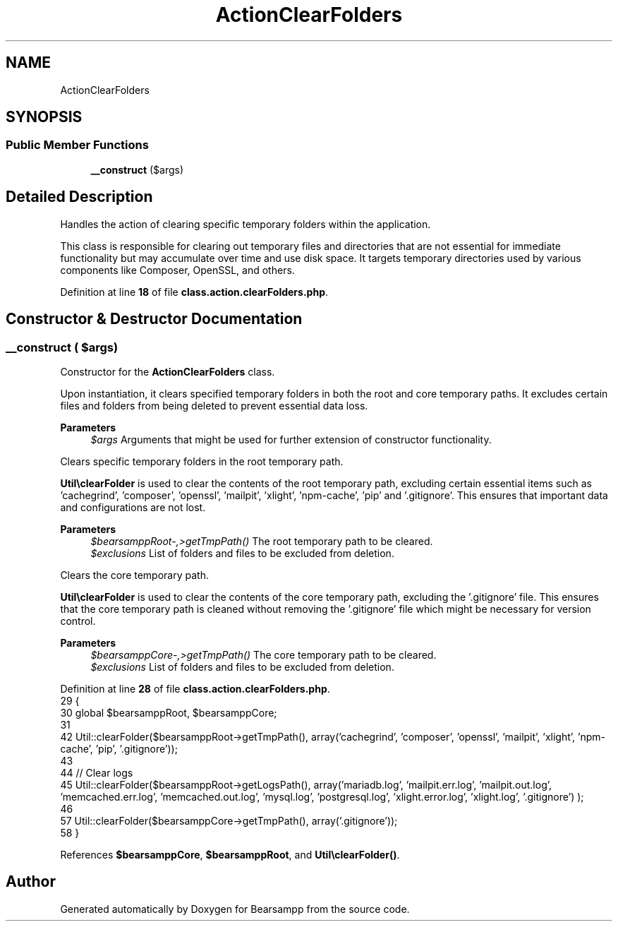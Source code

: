 .TH "ActionClearFolders" 3 "Version 2025.8.29" "Bearsampp" \" -*- nroff -*-
.ad l
.nh
.SH NAME
ActionClearFolders
.SH SYNOPSIS
.br
.PP
.SS "Public Member Functions"

.in +1c
.ti -1c
.RI "\fB__construct\fP ($args)"
.br
.in -1c
.SH "Detailed Description"
.PP 
Handles the action of clearing specific temporary folders within the application\&.

.PP
This class is responsible for clearing out temporary files and directories that are not essential for immediate functionality but may accumulate over time and use disk space\&. It targets temporary directories used by various components like Composer, OpenSSL, and others\&. 
.PP
Definition at line \fB18\fP of file \fBclass\&.action\&.clearFolders\&.php\fP\&.
.SH "Constructor & Destructor Documentation"
.PP 
.SS "__construct ( $args)"
Constructor for the \fBActionClearFolders\fP class\&.

.PP
Upon instantiation, it clears specified temporary folders in both the root and core temporary paths\&. It excludes certain files and folders from being deleted to prevent essential data loss\&.

.PP
\fBParameters\fP
.RS 4
\fI$args\fP Arguments that might be used for further extension of constructor functionality\&. 
.RE
.PP
Clears specific temporary folders in the root temporary path\&.

.PP
\fBUtil\\clearFolder\fP is used to clear the contents of the root temporary path, excluding certain essential items such as 'cachegrind', 'composer', 'openssl', 'mailpit', 'xlight', 'npm-cache', 'pip' and '\&.gitignore'\&. This ensures that important data and configurations are not lost\&.

.PP
\fBParameters\fP
.RS 4
\fI$bearsamppRoot-,>getTmpPath()\fP The root temporary path to be cleared\&. 
.br
\fI$exclusions\fP List of folders and files to be excluded from deletion\&.
.RE
.PP
Clears the core temporary path\&.

.PP
\fBUtil\\clearFolder\fP is used to clear the contents of the core temporary path, excluding the '\&.gitignore' file\&. This ensures that the core temporary path is cleaned without removing the '\&.gitignore' file which might be necessary for version control\&.

.PP
\fBParameters\fP
.RS 4
\fI$bearsamppCore-,>getTmpPath()\fP The core temporary path to be cleared\&. 
.br
\fI$exclusions\fP List of folders and files to be excluded from deletion\&.
.RE
.PP

.PP
Definition at line \fB28\fP of file \fBclass\&.action\&.clearFolders\&.php\fP\&.
.nf
29     {
30         global $bearsamppRoot, $bearsamppCore;
31 
42         Util::clearFolder($bearsamppRoot\->getTmpPath(), array('cachegrind', 'composer', 'openssl', 'mailpit', 'xlight', 'npm\-cache', 'pip', '\&.gitignore'));
43 
44         // Clear logs
45         Util::clearFolder($bearsamppRoot\->getLogsPath(), array('mariadb\&.log', 'mailpit\&.err\&.log', 'mailpit\&.out\&.log', 'memcached\&.err\&.log', 'memcached\&.out\&.log', 'mysql\&.log', 'postgresql\&.log', 'xlight\&.error\&.log', 'xlight\&.log', '\&.gitignore') );
46 
57         Util::clearFolder($bearsamppCore\->getTmpPath(), array('\&.gitignore'));
58     }
.PP
.fi

.PP
References \fB$bearsamppCore\fP, \fB$bearsamppRoot\fP, and \fBUtil\\clearFolder()\fP\&.

.SH "Author"
.PP 
Generated automatically by Doxygen for Bearsampp from the source code\&.
